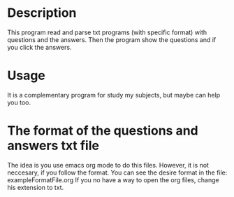 * Description
This program read and parse txt programs (with specific format) with questions
and the answers. Then the program show the questions and if you click the
answers.
* Usage
It is a complementary program for study my subjects, but maybe can help 
you too.
* The format of the questions and answers txt file
The idea is you use emacs org mode to do this files. However, it is not
neccesary, if you follow the format.
You can see the desire format in the file: exampleFormatFile.org
If you no have a way to open the org files, change his extension to txt. 
